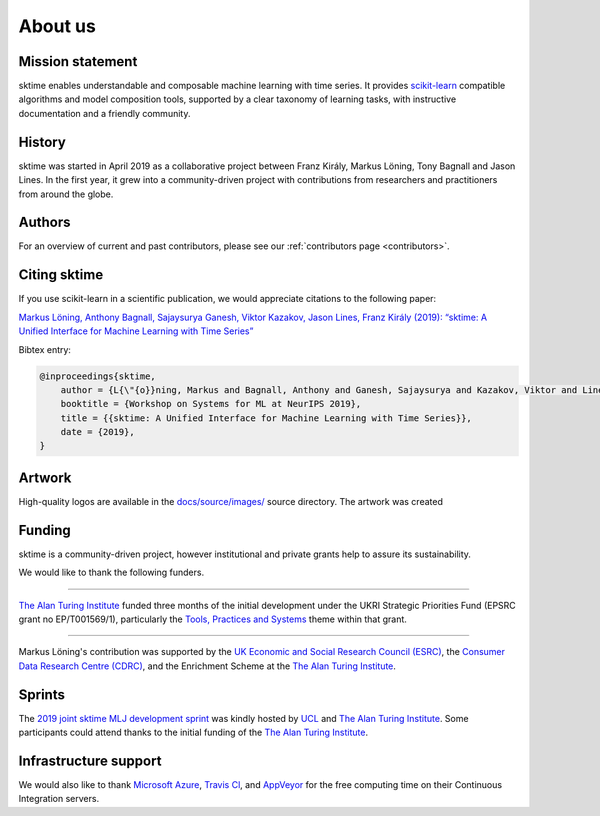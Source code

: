 .. _about:

About us
========

Mission statement
-----------------

sktime enables understandable and composable machine learning
with time series. It provides `scikit-learn <https://scikit-learn.org/stable/>`_ compatible algorithms
and model composition tools, supported by a clear taxonomy of
learning tasks, with instructive documentation and a friendly community.


History
-------

sktime was started in April 2019 as a collaborative project between
Franz Király, Markus Löning, Tony Bagnall and Jason
Lines. In the first year, it grew into a community-driven project with
contributions from researchers and practitioners from around the globe.


Authors
-------

For an overview of current and past contributors, please see our
:ref:`contributors page <contributors>`.

Citing sktime
-------------

If you use scikit-learn in a scientific publication, we would appreciate
citations to the following paper:

`Markus Löning, Anthony Bagnall, Sajaysurya Ganesh, Viktor Kazakov, Jason Lines, Franz Király (2019): “sktime: A Unified Interface for Machine Learning with Time Series” <http://learningsys.org/neurips19/assets/papers/sktime_ml_systems_neurips2019.pdf>`__

Bibtex entry:

.. code-block:: latex

    @inproceedings{sktime,
        author = {L{\"{o}}ning, Markus and Bagnall, Anthony and Ganesh, Sajaysurya and Kazakov, Viktor and Lines, Jason and Kir{\'{a}}ly, Franz J},
        booktitle = {Workshop on Systems for ML at NeurIPS 2019},
        title = {{sktime: A Unified Interface for Machine Learning with Time Series}},
        date = {2019},
    }

Artwork
-------

High-quality logos are available in the `docs/source/images/
<https://alan-turing-institute.com/sktime/sktime/tree/master/docs/source/images>`_
source directory. The artwork was created

.. image:: images/sktime-logo-no-text.jpg
   :align: center

Funding
-------

sktime is a community-driven project, however institutional and private
grants help to assure its sustainability.

We would like to thank the following funders.

...................................

.. raw:: html

   <div class="sk-sponsor-div">
   <div class="sk-sponsor-div-box">

`The Alan Turing Institute <https://turing.ac.uk>`_
funded three months of the initial development under the UKRI Strategic
Priorities Fund (EPSRC grant no EP/T001569/1), particularly the `Tools,
Practices and Systems <https://www.turing.ac
.uk/events/tools-practices-and-systems-data-science-and-artificial-intelligence-scoping-workshop>`_ theme within that grant.


.. raw:: html

   </div>
   <div class="sk-sponsor-div-box">

.. image:: images/the-alan-turing-institute.png
   :width: 100pt
   :target: https://turing.ac.uk/

.. raw:: html

   </div>
   </div>


...................................

.. raw:: html

   <div class="sk-sponsor-div">
   <div class="sk-sponsor-div-box">

Markus Löning's contribution was supported by the `UK Economic and Social
Research Council (ESRC) <https://esrc.ukri.org>`_, the `Consumer Data
Research Centre (CDRC) <https://www.cdrc.ac.uk>`_, and the Enrichment
Scheme at the `The Alan Turing Institute <https://turing.ac.uk>`_.


.. raw:: html

   </div>
   <div class="sk-sponsor-div-box">

.. image:: images/esrc-ukri.png
   :width: 100pt
   :target: https://esrc.ukri.org

.. image:: images/cdrc.jpg
   :width: 100pt
   :target: https://www.cdrc.ac.uk

.. raw:: html

   </div>
   </div>


Sprints
-------

The `2019 joint sktime MLJ development sprint <https://github.com/sktime/sktime-workshops/tree/master/previous_workshops/2019_sktime_MLJ_joint_dev_sprint>`_ was kindly hosted by `UCL
<https://www.ucl.ac.uk>`_ and `The Alan Turing Institute <https://turing.ac
.uk>`_. Some participants could attend thanks to the
initial funding of the `The Alan Turing Institute <https://turing.ac.uk>`_.


Infrastructure support
----------------------

We would also like to thank `Microsoft Azure <https://azure.microsoft
.com/en-gb/services/devops/>`_, `Travis Cl <https://travis-ci.org/>`_,
and `AppVeyor <https://www.appveyor.com>`_ for the free computing time on their
Continuous Integration servers.

